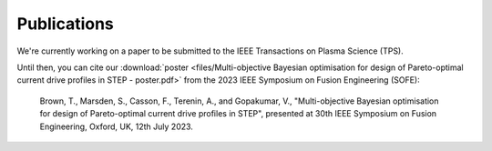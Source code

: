 Publications
============

We're currently working on a paper to be submitted to the IEEE Transactions on Plasma Science (TPS).

Until then, you can cite our :download:`poster <files/Multi-objective Bayesian optimisation for design of Pareto-optimal current drive profiles in STEP - poster.pdf>` from the 2023 IEEE Symposium on Fusion Engineering (SOFE):

    Brown, T., Marsden, S., Casson, F., Terenin, A., and Gopakumar, V., "Multi-objective Bayesian optimisation for design of Pareto-optimal current drive profiles in STEP", presented at 30th IEEE Symposium on Fusion Engineering, Oxford, UK, 12th July 2023.

